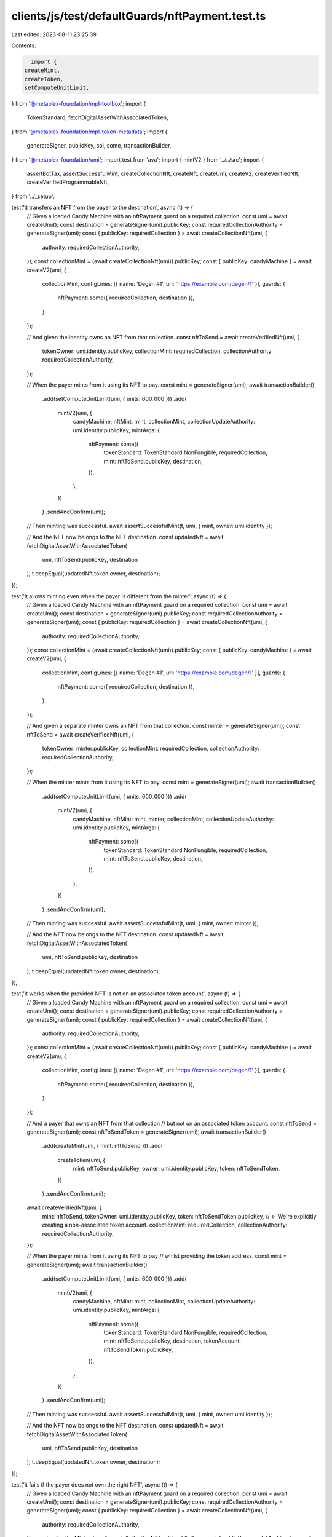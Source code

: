 clients/js/test/defaultGuards/nftPayment.test.ts
================================================

Last edited: 2023-08-11 23:25:39

Contents:

.. code-block:: ts

    import {
  createMint,
  createToken,
  setComputeUnitLimit,
} from '@metaplex-foundation/mpl-toolbox';
import {
  TokenStandard,
  fetchDigitalAssetWithAssociatedToken,
} from '@metaplex-foundation/mpl-token-metadata';
import {
  generateSigner,
  publicKey,
  sol,
  some,
  transactionBuilder,
} from '@metaplex-foundation/umi';
import test from 'ava';
import { mintV2 } from '../../src';
import {
  assertBotTax,
  assertSuccessfulMint,
  createCollectionNft,
  createNft,
  createUmi,
  createV2,
  createVerifiedNft,
  createVerifiedProgrammableNft,
} from '../_setup';

test('it transfers an NFT from the payer to the destination', async (t) => {
  // Given a loaded Candy Machine with an nftPayment guard on a required collection.
  const umi = await createUmi();
  const destination = generateSigner(umi).publicKey;
  const requiredCollectionAuthority = generateSigner(umi);
  const { publicKey: requiredCollection } = await createCollectionNft(umi, {
    authority: requiredCollectionAuthority,
  });
  const collectionMint = (await createCollectionNft(umi)).publicKey;
  const { publicKey: candyMachine } = await createV2(umi, {
    collectionMint,
    configLines: [{ name: 'Degen #1', uri: 'https://example.com/degen/1' }],
    guards: {
      nftPayment: some({ requiredCollection, destination }),
    },
  });

  // And given the identity owns an NFT from that collection.
  const nftToSend = await createVerifiedNft(umi, {
    tokenOwner: umi.identity.publicKey,
    collectionMint: requiredCollection,
    collectionAuthority: requiredCollectionAuthority,
  });

  // When the payer mints from it using its NFT to pay.
  const mint = generateSigner(umi);
  await transactionBuilder()
    .add(setComputeUnitLimit(umi, { units: 600_000 }))
    .add(
      mintV2(umi, {
        candyMachine,
        nftMint: mint,
        collectionMint,
        collectionUpdateAuthority: umi.identity.publicKey,
        mintArgs: {
          nftPayment: some({
            tokenStandard: TokenStandard.NonFungible,
            requiredCollection,
            mint: nftToSend.publicKey,
            destination,
          }),
        },
      })
    )
    .sendAndConfirm(umi);

  // Then minting was successful.
  await assertSuccessfulMint(t, umi, { mint, owner: umi.identity });

  // And the NFT now belongs to the NFT destination.
  const updatedNft = await fetchDigitalAssetWithAssociatedToken(
    umi,
    nftToSend.publicKey,
    destination
  );
  t.deepEqual(updatedNft.token.owner, destination);
});

test('it allows minting even when the payer is different from the minter', async (t) => {
  // Given a loaded Candy Machine with an nftPayment guard on a required collection.
  const umi = await createUmi();
  const destination = generateSigner(umi).publicKey;
  const requiredCollectionAuthority = generateSigner(umi);
  const { publicKey: requiredCollection } = await createCollectionNft(umi, {
    authority: requiredCollectionAuthority,
  });
  const collectionMint = (await createCollectionNft(umi)).publicKey;
  const { publicKey: candyMachine } = await createV2(umi, {
    collectionMint,
    configLines: [{ name: 'Degen #1', uri: 'https://example.com/degen/1' }],
    guards: {
      nftPayment: some({ requiredCollection, destination }),
    },
  });

  // And given a separate minter owns an NFT from that collection.
  const minter = generateSigner(umi);
  const nftToSend = await createVerifiedNft(umi, {
    tokenOwner: minter.publicKey,
    collectionMint: requiredCollection,
    collectionAuthority: requiredCollectionAuthority,
  });

  // When the minter mints from it using its NFT to pay.
  const mint = generateSigner(umi);
  await transactionBuilder()
    .add(setComputeUnitLimit(umi, { units: 600_000 }))
    .add(
      mintV2(umi, {
        candyMachine,
        nftMint: mint,
        minter,
        collectionMint,
        collectionUpdateAuthority: umi.identity.publicKey,
        mintArgs: {
          nftPayment: some({
            tokenStandard: TokenStandard.NonFungible,
            requiredCollection,
            mint: nftToSend.publicKey,
            destination,
          }),
        },
      })
    )
    .sendAndConfirm(umi);

  // Then minting was successful.
  await assertSuccessfulMint(t, umi, { mint, owner: minter });

  // And the NFT now belongs to the NFT destination.
  const updatedNft = await fetchDigitalAssetWithAssociatedToken(
    umi,
    nftToSend.publicKey,
    destination
  );
  t.deepEqual(updatedNft.token.owner, destination);
});

test('it works when the provided NFT is not on an associated token account', async (t) => {
  // Given a loaded Candy Machine with an nftPayment guard on a required collection.
  const umi = await createUmi();
  const destination = generateSigner(umi).publicKey;
  const requiredCollectionAuthority = generateSigner(umi);
  const { publicKey: requiredCollection } = await createCollectionNft(umi, {
    authority: requiredCollectionAuthority,
  });
  const collectionMint = (await createCollectionNft(umi)).publicKey;
  const { publicKey: candyMachine } = await createV2(umi, {
    collectionMint,
    configLines: [{ name: 'Degen #1', uri: 'https://example.com/degen/1' }],
    guards: {
      nftPayment: some({ requiredCollection, destination }),
    },
  });

  // And a payer that owns an NFT from that collection
  // but not on an associated token account.
  const nftToSend = generateSigner(umi);
  const nftToSendToken = generateSigner(umi);
  await transactionBuilder()
    .add(createMint(umi, { mint: nftToSend }))
    .add(
      createToken(umi, {
        mint: nftToSend.publicKey,
        owner: umi.identity.publicKey,
        token: nftToSendToken,
      })
    )
    .sendAndConfirm(umi);
  await createVerifiedNft(umi, {
    mint: nftToSend,
    tokenOwner: umi.identity.publicKey,
    token: nftToSendToken.publicKey, // <- We're explicitly creating a non-associated token account.
    collectionMint: requiredCollection,
    collectionAuthority: requiredCollectionAuthority,
  });

  // When the payer mints from it using its NFT to pay
  // whilst providing the token address.
  const mint = generateSigner(umi);
  await transactionBuilder()
    .add(setComputeUnitLimit(umi, { units: 600_000 }))
    .add(
      mintV2(umi, {
        candyMachine,
        nftMint: mint,
        collectionMint,
        collectionUpdateAuthority: umi.identity.publicKey,
        mintArgs: {
          nftPayment: some({
            tokenStandard: TokenStandard.NonFungible,
            requiredCollection,
            mint: nftToSend.publicKey,
            destination,
            tokenAccount: nftToSendToken.publicKey,
          }),
        },
      })
    )
    .sendAndConfirm(umi);

  // Then minting was successful.
  await assertSuccessfulMint(t, umi, { mint, owner: umi.identity });

  // And the NFT now belongs to the NFT destination.
  const updatedNft = await fetchDigitalAssetWithAssociatedToken(
    umi,
    nftToSend.publicKey,
    destination
  );
  t.deepEqual(updatedNft.token.owner, destination);
});

test('it fails if the payer does not own the right NFT', async (t) => {
  // Given a loaded Candy Machine with an nftPayment guard on a required collection.
  const umi = await createUmi();
  const destination = generateSigner(umi).publicKey;
  const requiredCollectionAuthority = generateSigner(umi);
  const { publicKey: requiredCollection } = await createCollectionNft(umi, {
    authority: requiredCollectionAuthority,
  });
  const collectionMint = (await createCollectionNft(umi)).publicKey;
  const { publicKey: candyMachine } = await createV2(umi, {
    collectionMint,
    configLines: [{ name: 'Degen #1', uri: 'https://example.com/degen/1' }],
    guards: {
      nftPayment: some({ requiredCollection, destination }),
    },
  });

  // And given the identity owns an NFT this is not from that collection.
  const wrongNft = await createNft(umi, {
    tokenOwner: umi.identity.publicKey,
  });

  // When the identity tries to mint from it using its NFT to pay.
  const mint = generateSigner(umi);
  const promise = transactionBuilder()
    .add(setComputeUnitLimit(umi, { units: 600_000 }))
    .add(
      mintV2(umi, {
        candyMachine,
        nftMint: mint,
        collectionMint,
        collectionUpdateAuthority: umi.identity.publicKey,
        mintArgs: {
          nftPayment: some({
            tokenStandard: TokenStandard.NonFungible,
            requiredCollection,
            mint: wrongNft.publicKey,
            destination,
          }),
        },
      })
    )
    .sendAndConfirm(umi);

  // Then we expect an error.
  await t.throwsAsync(promise, { message: /InvalidNftCollection/ });
});

test('it fails if the payer tries to provide an NFT from an unverified collection', async (t) => {
  // Given a loaded Candy Machine with an nftPayment guard on a required collection.
  const umi = await createUmi();
  const destination = generateSigner(umi).publicKey;
  const requiredCollectionAuthority = generateSigner(umi);
  const { publicKey: requiredCollection } = await createCollectionNft(umi, {
    authority: requiredCollectionAuthority,
  });
  const collectionMint = (await createCollectionNft(umi)).publicKey;
  const { publicKey: candyMachine } = await createV2(umi, {
    collectionMint,
    configLines: [{ name: 'Degen #1', uri: 'https://example.com/degen/1' }],
    guards: {
      nftPayment: some({ requiredCollection, destination }),
    },
  });

  // And given the identity owns an unverified NFT from that collection.
  const unverifiedNftToSend = await createNft(umi, {
    tokenOwner: umi.identity.publicKey,
    collection: some({ key: requiredCollection, verified: false }),
  });

  // When the identity tries to mint from it using its NFT to pay.
  const mint = generateSigner(umi);
  const promise = transactionBuilder()
    .add(setComputeUnitLimit(umi, { units: 600_000 }))
    .add(
      mintV2(umi, {
        candyMachine,
        nftMint: mint,
        collectionMint,
        collectionUpdateAuthority: umi.identity.publicKey,
        mintArgs: {
          nftPayment: some({
            tokenStandard: TokenStandard.NonFungible,
            requiredCollection,
            mint: unverifiedNftToSend.publicKey,
            destination,
          }),
        },
      })
    )
    .sendAndConfirm(umi);

  // Then we expect an error.
  await t.throwsAsync(promise, { message: /InvalidNftCollection/ });
});

test('it charges a bot tax when trying to pay with the wrong NFT', async (t) => {
  // Given a loaded Candy Machine with an nftPayment guard on a required collection and a bot tax.
  const umi = await createUmi();
  const destination = generateSigner(umi).publicKey;
  const requiredCollectionAuthority = generateSigner(umi);
  const { publicKey: requiredCollection } = await createCollectionNft(umi, {
    authority: requiredCollectionAuthority,
  });
  const collectionMint = (await createCollectionNft(umi)).publicKey;
  const { publicKey: candyMachine } = await createV2(umi, {
    collectionMint,
    configLines: [{ name: 'Degen #1', uri: 'https://example.com/degen/1' }],
    guards: {
      botTax: some({ lamports: sol(0.1), lastInstruction: true }),
      nftPayment: some({ requiredCollection, destination }),
    },
  });

  // And given the identity owns an NFT this is not from that collection.
  const wrongNft = await createNft(umi, {
    tokenOwner: umi.identity.publicKey,
  });

  // When the identity tries to mint from it using its NFT to pay.
  const mint = generateSigner(umi);
  const { signature } = await transactionBuilder()
    .add(setComputeUnitLimit(umi, { units: 600_000 }))
    .add(
      mintV2(umi, {
        candyMachine,
        nftMint: mint,
        collectionMint,
        collectionUpdateAuthority: umi.identity.publicKey,
        mintArgs: {
          nftPayment: some({
            tokenStandard: TokenStandard.NonFungible,
            requiredCollection,
            mint: wrongNft.publicKey,
            destination,
          }),
        },
      })
    )
    .sendAndConfirm(umi);

  // Then we expect a bot tax error.
  await assertBotTax(t, umi, mint, signature, /InvalidNftCollection/);
});

test('it transfers a Programmable NFT from the payer to the destination', async (t) => {
  // Given a loaded Candy Machine with an nftPayment guard on a required collection.
  const umi = await createUmi();
  const destination = generateSigner(umi).publicKey;
  const requiredCollectionAuthority = generateSigner(umi);
  const { publicKey: requiredCollection } = await createCollectionNft(umi, {
    authority: requiredCollectionAuthority,
  });
  const collectionMint = (await createCollectionNft(umi)).publicKey;
  const { publicKey: candyMachine } = await createV2(umi, {
    collectionMint,
    configLines: [{ name: 'Degen #1', uri: 'https://example.com/degen/1' }],
    guards: {
      nftPayment: some({ requiredCollection, destination }),
    },
  });

  // And given the identity owns a Programmable NFT from that collection.
  const pnftToSend = await createVerifiedProgrammableNft(umi, {
    tokenOwner: umi.identity.publicKey,
    collectionMint: requiredCollection,
    collectionAuthority: requiredCollectionAuthority,
    ruleSet: some(publicKey('eBJLFYPxJmMGKuFwpDWkzxZeUrad92kZRC5BJLpzyT9')),
  });

  // When the payer mints from it using its NFT to pay.
  const mint = generateSigner(umi);
  await transactionBuilder()
    .add(setComputeUnitLimit(umi, { units: 800_000 }))
    .add(
      mintV2(umi, {
        candyMachine,
        nftMint: mint,
        collectionMint,
        collectionUpdateAuthority: umi.identity.publicKey,
        mintArgs: {
          nftPayment: some({
            tokenStandard: TokenStandard.ProgrammableNonFungible,
            requiredCollection,
            mint: pnftToSend.publicKey,
            destination,
            ruleSet: publicKey('eBJLFYPxJmMGKuFwpDWkzxZeUrad92kZRC5BJLpzyT9'),
          }),
        },
      })
    )
    .sendAndConfirm(umi);

  // Then minting was successful.
  await assertSuccessfulMint(t, umi, { mint, owner: umi.identity });

  // And the NFT now belongs to the NFT destination.
  const updatedNft = await fetchDigitalAssetWithAssociatedToken(
    umi,
    pnftToSend.publicKey,
    destination
  );
  t.deepEqual(updatedNft.token.owner, destination);
  t.like(updatedNft.metadata, {
    tokenStandard: some(TokenStandard.ProgrammableNonFungible),
  });
});



